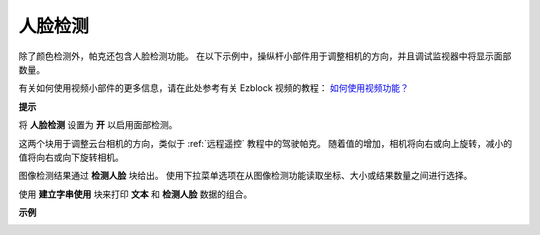 人脸检测
======================

除了颜色检测外，帕克还包含人脸检测功能。 在以下示例中，操纵杆小部件用于调整相机的方向，并且调试监视器中将显示面部数量。

有关如何使用视频小部件的更多信息，请在此处参考有关 Ezblock 视频的教程：
`如何使用视频功能？ <https://docs.sunfounder.com/projects/ezblock3/en/latest/use_video.html>`_

.. image:: img/block/face_detection.PNG


**提示**

.. image:: img/block/sp210512_141947.png

将 **人脸检测** 设置为 **开** 以启用面部检测。

.. image:: img/block/sp210512_142327.png

这两个块用于调整云台相机的方向，类似于 :ref:`远程遥控` 教程中的驾驶帕克。 随着值的增加，相机将向右或向上旋转，减小的值将向右或向下旋转相机。

.. image:: img/block/sp210512_142407.png

图像检测结果通过 **检测人脸** 块给出。 使用下拉菜单选项在从图像检测功能读取坐标、大小或结果数量之间进行选择。

.. image:: img/block/sp210512_142616.png

使用 **建立字串使用** 块来打印 **文本** 和 **检测人脸** 数据的组合。

**示例**

.. image:: img/block/sp210512_142830.png